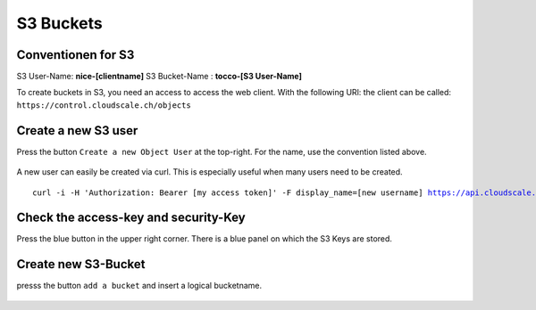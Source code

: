 S3 Buckets
==========


Conventionen for S3
-------------------

S3 User-Name: **nice-[clientname]**
S3 Bucket-Name : **tocco-[S3 User-Name]**




To create buckets in S3, you need an access to access the web client.
With the following URl: the client can be called: ``https://control.cloudscale.ch/objects``


.. figure:: resources/s3_cloudscale_webclient.png

Create a new S3 user
--------------------

Press the button ``Create a new Object User`` at the top-right.
For the name, use the convention listed above.

.. figure:: resources/create_new_user.png

A new user can easily be created via curl.
This is especially useful when many users need to be created.


.. parsed-literal::

        curl -i -H 'Authorization: Bearer [my access token]' -F display_name=[new username] https://api.cloudscale.ch/v1/objects-users;

Check the access-key and security-Key
-------------------------------------

Press the blue button in the upper right corner. There is a blue panel on which the S3 Keys are stored.

.. figure:: resources/check_keys.png

Create new S3-Bucket
--------------------

presss the button ``add a bucket`` and insert a logical bucketname.

.. figure:: resources/add_bucket.png

